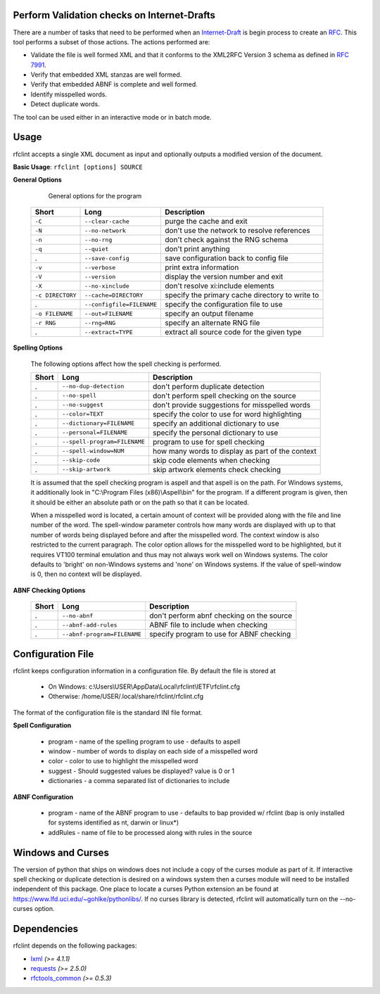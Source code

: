 Perform Validation checks on Internet-Drafts
============================================


There are a number of tasks that need to be performed when an Internet-Draft_ is
begin process to create an RFC_. This tool performs a subset of those actions.
The actions performed are:

- Validate the file is well formed XML and that it conforms to the XML2RFC Version 3
  schema as defined in `RFC 7991`_.
- Verify that embedded XML stanzas are well formed.
- Verify that embedded ABNF is complete and well formed.
- Identify misspelled words.
- Detect duplicate words.

The tool can be used either in an interactive mode or in batch mode.

.. _Internet-Draft: https://en.wikipedia.org/wiki/Internet_Draft
.. _RFC: https://en.wikipedia.org/wiki/Request_for_Comments
.. _RFC 7991: https://tools.ietf.org/html/rfc7991

Usage
=====

rfclint accepts a single XML document as input and optionally outputs a modified version
of the document.

**Basic Usage**: ``rfclint [options] SOURCE``


**General Options**

    General options for the program
    
 ================== =========================== =================================================== 
  Short              Long                        Description                                        
 ================== =========================== =================================================== 
  ``-C``             ``--clear-cache``           purge the cache and exit                           
  ``-N``             ``--no-network``            don't use the network to resolve references        
  ``-n``             ``--no-rng``                don't check against the RNG schema                 
  ``-q``             ``--quiet``                 don't print anything                               
  .                  ``--save-config``           save configuration back to config file             
  ``-v``             ``--verbose``               print extra information                            
  ``-V``             ``--version``               display the version number and exit                
  ``-X``             ``--no-xinclude``           don't resolve xi:include elements                  
 
  ``-c DIRECTORY``   ``--cache=DIRECTORY``       specify the primary cache directory to write to    
  .                  ``--configfile=FILENAME``   specify the configuration file to use              
  ``-o FILENAME``    ``--out=FILENAME``          specify an output filename                         
  ``-r RNG``         ``--rng=RNG``               specify an alternate RNG file                      
  .                  ``--extract=TYPE``          extract all source code for the given type         
 ================== =========================== =================================================== 

    
**Spelling Options**

    The following options affect how the spell checking is performed.
    
    ================= ============================== =================================================== 
     Short             Long                           Description                                        
    ================= ============================== =================================================== 
    .                  ``--no-dup-detection``         don't perform duplicate detection                  
    .                  ``--no-spell``                 don't perform spell checking on the source         
    .                  ``--no-suggest``               don't provide suggestions for misspelled words     
    		     
    .                  ``--color=TEXT``               specify the color to use for word highlighting     
    .                  ``--dictionary=FILENAME``      specify an additional dictionary to use            
    .                  ``--personal=FILENAME``        specify the personal dictionary to use             
    .                  ``--spell-program=FILENAME``   program to use for spell checking                  
    .                  ``--spell-window=NUM``         how many words to display as part of the context
    .                  ``--skip-code``                skip code elements when checking
    .                  ``--skip-artwork``             skip artwork elements check checking
    ================= ============================== =================================================== 

    It is assumed that the spell checking program is aspell and that aspell is on the path.
    For Windows systems, it additionally look in "C:\\Program Files (x86)\\Aspell\\bin" for the program.
    If a different program is given, then it should be either an absolute path or on the path so that
    it can be located.

    When a misspelled word is located, a certain amount of context will be provided along with the file
    and line number of the word.  The spell-window parameter controls how many words are displayed with
    up to that number of words being displayed before and after the misspelled word.  The context window
    is also restricted to the current paragraph.  The color option allows for the misspelled word to
    be highlighted, but it requires VT100 terminal emulation and thus may not always work well on Windows
    systems.  The color defaults to 'bright' on non-Windows systems and 'none' on Windows systems.
    If the value of spell-window is 0, then no context will be displayed.
    
**ABNF Checking Options**
    
    ================ ============================= =================================================== 
     Short            Long                          Description                                        
    ================ ============================= =================================================== 
    .                 ``--no-abnf``                 don't perform abnf checking on the source          

    .                 ``--abnf-add-rules``          ABNF file to include when checking                 
    .                 ``--abnf-program=FILENAME``   specify program to use for ABNF checking           
    ================ ============================= =================================================== 

Configuration File
==================

rfclint keeps configuration information in a configuration file.  By default the file is stored at

    * On Windows: c:\\Users\\USER\\AppData\\Local\\rfclint\\IETF\\rfclint.cfg
    * Otherwise: /home/USER/.local/share/rfclint/rfclint.cfg

The format of the configuration file is the standard INI file format.

**Spell Configuration**

   * program - name of the spelling program to use - defaults to aspell
   * window - number of words to display on each side of a misspelled word
   * color - color to use to highlight the misspelled word
   * suggest - Should suggested values be displayed? value is 0 or 1
   * dictionaries - a comma separated list of dictionaries to include

**ABNF Configuration**

   * program - name of the ABNF program to use - defaults to bap provided w/ rfclint (bap is only installed for systems identified as nt, darwin or linux*)
   * addRules - name of file to be processed along with rules in the source

Windows and Curses
==================

The version of python that ships on windows does not include a copy of the curses module as part of it.
If interactive spell checking or duplicate detection is desired on a windows system then a curses module will need to be installed independent of this package.
One place to locate a curses Python extension an be found at https://www.lfd.uci.edu/~gohlke/pythonlibs/.
If no curses library is detected, rfclint will automatically turn on the --no-curses option.
    
Dependencies
============

rfclint depends on the following packages:

* lxml_ *(>= 4.1.1)*
* requests_ *(>= 2.5.0)*
* `rfctools_common`_ *(>= 0.5.3)*

.. _lxml: http://lxml.de
.. _requests: http://docs.python-requests.org
.. _rfctools_common: https://pypi.python.org/pypi/pip
